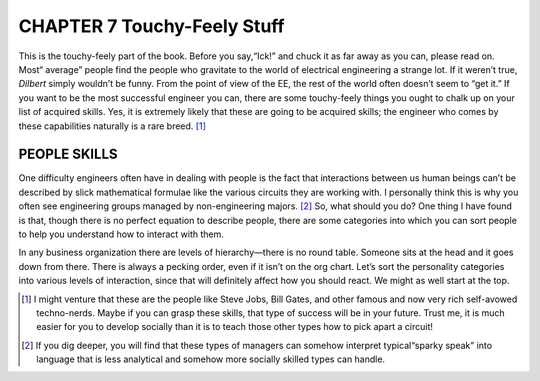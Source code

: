 .. _c7:

CHAPTER 7 Touchy-Feely Stuff
==============================

This is the touchy-feely part of the book. Before you say,“Ick!” and chuck it as
far away as you can, please read on. Most“
average” people find the people who
gravitate to the world of electrical engineering a strange lot. If it weren’t true,
*Dilbert* simply wouldn’t be funny. From the point of view of the EE, the rest
of the world often doesn’t seem to “get it.” If you want to be the most successful engineer you can, there are some touchy-feely things you ought to chalk up
on your list of acquired skills. Yes, it is extremely likely that these are going to
be acquired skills; the engineer who comes by these capabilities naturally is a
rare breed. [1]_

PEOPLE SKILLS
---------------

One difficulty engineers often have in dealing with people is the fact that
interactions between us human beings can’t be described by slick mathematical
formulae like the various circuits they are working with. I personally think this
is why you often see engineering groups managed by non-engineering majors. [2]_
So, what should you do? One thing I have found is that, though there is no
perfect equation to describe people, there are some categories into which you
can sort people to help you understand how to interact with them.

In any business organization there are levels of hierarchy—there is no round
table. Someone sits at the head and it goes down from there. There is always
a pecking order, even if it isn’t on the org chart. Let’s sort the personality
categories into various levels of interaction, since that will definitely affect
how you should react. We might as well start at the top.

.. [1] I might venture that these are the people like Steve Jobs, Bill Gates, and other famous and now very rich self-avowed techno-nerds. Maybe if you can grasp these skills, that type of success will be in your future. Trust me, it is much easier for you to develop socially than it is to teach those other types how to pick apart a circuit!
.. [2] If you dig deeper, you will find that these types of managers can somehow interpret typical“sparky speak” into language that is less analytical and somehow more socially skilled types can handle.

